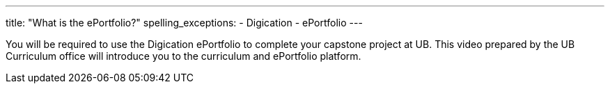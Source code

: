 ---
title: "What is the ePortfolio?"
spelling_exceptions:
  - Digication
  - ePortfolio
---

You will be required to use the Digication ePortfolio to complete your
capstone project at UB.
//
This video prepared by the UB Curriculum office will introduce you to the
curriculum and ePortfolio platform.
